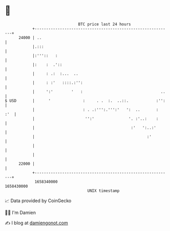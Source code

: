 * 👋

#+begin_example
                                   BTC price last 24 hours                    
               +------------------------------------------------------------+ 
         24000 | ..                                                         | 
               |.:::                                                        | 
               |:'''::   :                                                  | 
               |:    :  .'::                                                | 
               |     : .:  :...  ..                                         | 
               |     : :'   ::::.:'':                                       | 
               |     ':'        '   :                                  ..   | 
   $ USD       |      '              :     . .  :.  ..::.            :'':   | 
               |                     : . .:''':.''':'   ':  ..       :  :'  | 
               |                      '':'               '. :'..:    :      | 
               |                                          :'   ':..:'       | 
               |                                                 :'         | 
               |                                                            | 
               |                                                            | 
         22000 |                                                            | 
               +------------------------------------------------------------+ 
                1658340000                                        1658430000  
                                       UNIX timestamp                         
#+end_example
📈 Data provided by CoinGecko

🧑‍💻 I'm Damien

✍️ I blog at [[https://www.damiengonot.com][damiengonot.com]]
